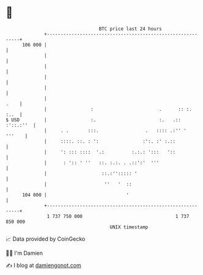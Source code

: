 * 👋

#+begin_example
                                     BTC price last 24 hours                    
                 +------------------------------------------------------------+ 
         106 000 |                                                            | 
                 |                                                            | 
                 |                                                            | 
                 |                                                            | 
                 |                                                            | 
                 |                                                       .    | 
                 |                :                        .      :: :.  :..  | 
   $ USD         |                :.                       :.   .:: :'::.:''  | 
                 |     . .       :::.                 .   :::: .:'' '  '''    | 
                 |     ::::. ::. : ':                :':. :' :.::             | 
                 |     ': ::: ::::  '.:          :.:.: ':::   '::             | 
                 |      : ':: ' ''   ::. :.:. . .::':'  '''                   | 
                 |                    ::.:''::::: '                           | 
                 |                     ''   '  ::                             | 
         104 000 |                             '                              | 
                 +------------------------------------------------------------+ 
                  1 737 750 000                                  1 737 850 000  
                                         UNIX timestamp                         
#+end_example
📈 Data provided by CoinGecko

🧑‍💻 I'm Damien

✍️ I blog at [[https://www.damiengonot.com][damiengonot.com]]
